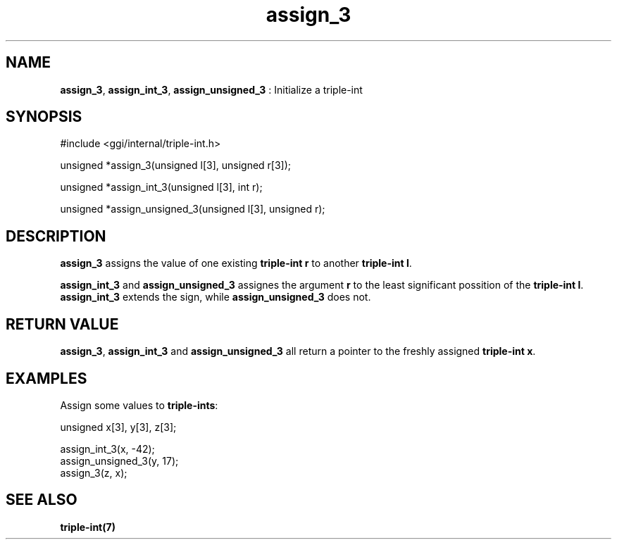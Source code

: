 .TH "assign_3" 3 "2004-10-21" "libggi-current" GGI
.SH NAME
\fBassign_3\fR, \fBassign_int_3\fR, \fBassign_unsigned_3\fR : Initialize a triple-int
.SH SYNOPSIS
.nb
.nf
#include <ggi/internal/triple-int.h>

unsigned *assign_3(unsigned l[3], unsigned r[3]);

unsigned *assign_int_3(unsigned l[3], int r);

unsigned *assign_unsigned_3(unsigned l[3], unsigned r);
.fi

.SH DESCRIPTION
\fBassign_3\fR assigns the value of one existing \fBtriple-int\fR \fBr\fR to another
\fBtriple-int\fR \fBl\fR.

\fBassign_int_3\fR and \fBassign_unsigned_3\fR assignes the argument \fBr\fR to
the least significant possition of the \fBtriple-int\fR \fBl\fR. \fBassign_int_3\fR
extends the sign, while \fBassign_unsigned_3\fR does not.
.SH RETURN VALUE
\fBassign_3\fR, \fBassign_int_3\fR and \fBassign_unsigned_3\fR all return a pointer
to the freshly assigned \fBtriple-int\fR \fBx\fR.
.SH EXAMPLES
Assign some values to \fBtriple-ints\fR:

.nb
.nf
unsigned x[3], y[3], z[3];

assign_int_3(x, -42);
assign_unsigned_3(y, 17);
assign_3(z, x);
.fi

.SH SEE ALSO
\fBtriple-int(7)\fR
